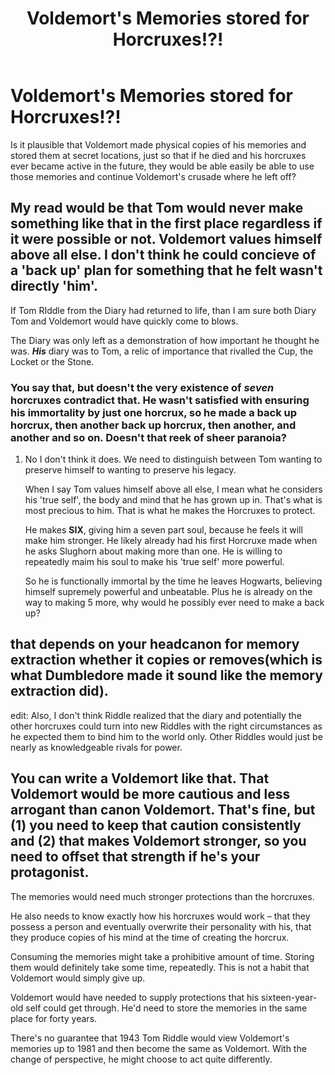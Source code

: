 #+TITLE: Voldemort's Memories stored for Horcruxes!?!

* Voldemort's Memories stored for Horcruxes!?!
:PROPERTIES:
:Score: 7
:DateUnix: 1468990236.0
:DateShort: 2016-Jul-20
:FlairText: Discussion
:END:
Is it plausible that Voldemort made physical copies of his memories and stored them at secret locations, just so that if he died and his horcruxes ever became active in the future, they would be able easily be able to use those memories and continue Voldemort's crusade where he left off?


** My read would be that Tom would never make something like that in the first place regardless if it were possible or not. Voldemort values himself above all else. I don't think he could concieve of a 'back up' plan for something that he felt wasn't directly 'him'.

If Tom RIddle from the Diary had returned to life, than I am sure both Diary Tom and Voldemort would have quickly come to blows.

The Diary was only left as a demonstration of how important he thought he was. */His/* diary was to Tom, a relic of importance that rivalled the Cup, the Locket or the Stone.
:PROPERTIES:
:Author: Faeriniel
:Score: 7
:DateUnix: 1468994136.0
:DateShort: 2016-Jul-20
:END:

*** You say that, but doesn't the very existence of /seven/ horcruxes contradict that. He wasn't satisfied with ensuring his immortality by just one horcrux, so he made a back up horcrux, then another back up horcrux, then another, and another and so on. Doesn't that reek of sheer paranoia?
:PROPERTIES:
:Score: 1
:DateUnix: 1468996540.0
:DateShort: 2016-Jul-20
:END:

**** No I don't think it does. We need to distinguish between Tom wanting to preserve himself to wanting to preserve his legacy.

When I say Tom values himself above all else, I mean what he considers his 'true self', the body and mind that he has grown up in. That's what is most precious to him. That is what he makes the Horcruxes to protect.

He makes *SIX*, giving him a seven part soul, because he feels it will make him stronger. He likely already had his first Horcruxe made when he asks Slughorn about making more than one. He is willing to repeatedly maim his soul to make his 'true self' more powerful.

So he is functionally immortal by the time he leaves Hogwarts, believing himself supremely powerful and unbeatable. Plus he is already on the way to making 5 more, why would he possibly ever need to make a back up?
:PROPERTIES:
:Author: Faeriniel
:Score: 3
:DateUnix: 1468998118.0
:DateShort: 2016-Jul-20
:END:


** that depends on your headcanon for memory extraction whether it copies or removes(which is what Dumbledore made it sound like the memory extraction did).

edit: Also, I don't think Riddle realized that the diary and potentially the other horcruxes could turn into new Riddles with the right circumstances as he expected them to bind him to the world only. Other Riddles would just be nearly as knowledgeable rivals for power.
:PROPERTIES:
:Author: viol8er
:Score: 3
:DateUnix: 1468991199.0
:DateShort: 2016-Jul-20
:END:


** You can write a Voldemort like that. That Voldemort would be more cautious and less arrogant than canon Voldemort. That's fine, but (1) you need to keep that caution consistently and (2) that makes Voldemort stronger, so you need to offset that strength if he's your protagonist.

The memories would need much stronger protections than the horcruxes.

He also needs to know exactly how his horcruxes would work -- that they possess a person and eventually overwrite their personality with his, that they produce copies of his mind at the time of creating the horcrux.

Consuming the memories might take a prohibitive amount of time. Storing them would definitely take some time, repeatedly. This is not a habit that Voldemort would simply give up.

Voldemort would have needed to supply protections that his sixteen-year-old self could get through. He'd need to store the memories in the same place for forty years.

There's no guarantee that 1943 Tom Riddle would view Voldemort's memories up to 1981 and then become the same as Voldemort. With the change of perspective, he might choose to act quite differently.
:PROPERTIES:
:Score: 1
:DateUnix: 1469027096.0
:DateShort: 2016-Jul-20
:END:
